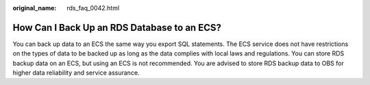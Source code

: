 :original_name: rds_faq_0042.html

.. _rds_faq_0042:

How Can I Back Up an RDS Database to an ECS?
============================================

You can back up data to an ECS the same way you export SQL statements. The ECS service does not have restrictions on the types of data to be backed up as long as the data complies with local laws and regulations. You can store RDS backup data on an ECS, but using an ECS is not recommended. You are advised to store RDS backup data to OBS for higher data reliability and service assurance.
